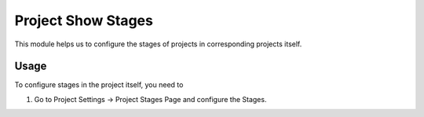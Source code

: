 ===================
Project Show Stages
===================

This module helps us to configure the stages of projects in corresponding projects itself.

Usage
=====

To configure stages in the project itself, you need to

#. Go to Project Settings -> Project Stages Page and configure the Stages.
